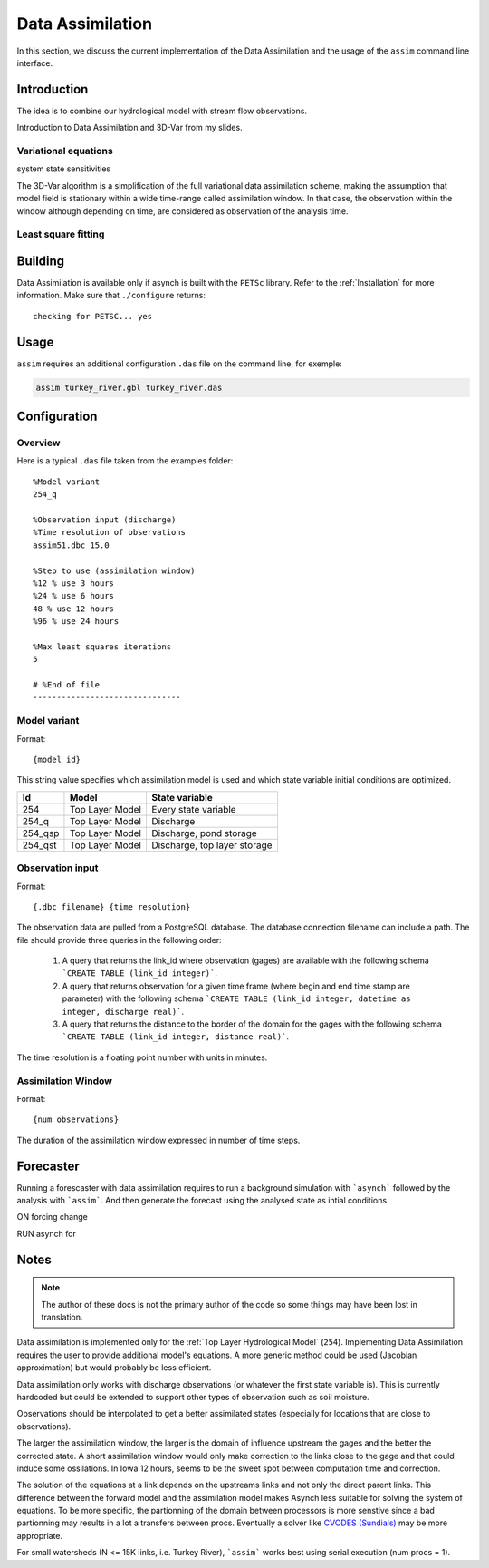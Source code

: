 Data Assimilation
=================

In this section, we discuss the current implementation of the Data Assimilation and the usage of the ``assim`` command line interface.

Introduction
------------

The idea is to combine our hydrological model with stream flow observations.

Introduction to Data Assimilation and 3D-Var from my slides.

Variational equations
~~~~~~~~~~~~~~~~~~~~~

system state sensitivities

The 3D-Var algorithm is a simplification of the full variational data assimilation scheme, making the assumption that model field is stationary within a wide time-range called assimilation window. In that case, the observation within the window although depending on time, are considered as observation of the analysis time.


Least square fitting
~~~~~~~~~~~~~~~~~~~~




Building
--------

Data Assimilation is available only if asynch is built with the ``PETSc`` library. Refer to the :ref:`Installation` for more information. Make sure that ``./configure`` returns:

::

  checking for PETSC... yes

Usage
-----

``assim`` requires an  additional  configuration ``.das`` file on the command line, for exemple:

.. code-block:: sh

  assim turkey_river.gbl turkey_river.das

Configuration
-------------

Overview
~~~~~~~~

Here is a typical ``.das`` file taken from the examples folder:

::

  %Model variant
  254_q

  %Observation input (discharge)
  %Time resolution of observations
  assim51.dbc 15.0

  %Step to use (assimilation window)
  %12 % use 3 hours
  %24 % use 6 hours
  48 % use 12 hours
  %96 % use 24 hours

  %Max least squares iterations
  5

  # %End of file
  -------------------------------

Model variant
~~~~~~~~~~~~~

Format:

::

  {model id}

This string value specifies which assimilation model is used and which state variable initial conditions are optimized.

======= =============== ===
Id      Model           State variable
======= =============== ===
254     Top Layer Model Every state variable
254_q   Top Layer Model Discharge
254_qsp Top Layer Model Discharge, pond storage
254_qst Top Layer Model Discharge, top layer storage
======= =============== ===

Observation input
~~~~~~~~~~~~~~~~~

Format:

::

  {.dbc filename} {time resolution}

The observation data are pulled from a PostgreSQL database. The database connection filename can include a path. The file should provide three queries in the following order:

 1. A query that returns the link_id where observation (gages) are available with the following schema ```CREATE TABLE (link_id integer)```.
 2. A query that returns observation for a given time frame (where begin and end time stamp are parameter) with the following schema ```CREATE TABLE (link_id integer, datetime as integer, discharge real)```.
 3. A query that returns the distance to the border of the domain for the gages with the following schema ```CREATE TABLE (link_id integer, distance real)```.

The time resolution is a floating point number with units in minutes.

Assimilation Window
~~~~~~~~~~~~~~~~~~~

Format:

::

  {num observations}

The duration of the assimilation window expressed in number of time steps.


Forecaster
----------

Running a forescaster with data assimilation requires to run a background simulation with ```asynch``` followed by the analysis with ```assim```. And then generate the forecast using the analysed state as intial conditions.

ON forcing change

RUN asynch for

Notes
-----

.. note::

  The author of these docs is not the primary author of the code so some things may have been lost in translation.

Data assimilation is implemented only for the :ref:`Top Layer Hydrological Model` (``254``). Implementing Data Assimilation requires the user to provide additional model's equations. A more generic method could be used (Jacobian approximation) but would probably be less efficient.

Data assimilation only works with discharge observations (or whatever the first state variable is). This is currently hardcoded but could be extended to support other types of observation such as soil moisture.

Observations should be interpolated to get a better assimilated states (especially for locations that are close to observations).

The larger the assimilation window, the larger is the domain of influence upstream the gages and the better the corrected state. A short assimilation window would only make correction to the links close to the gage and that could induce some ossilations. In Iowa 12 hours, seems to be the sweet spot between computation time and correction.

The solution of the equations at a link depends on the upstreams links and not only the direct parent links. This difference between the forward model and the assimilation model makes Asynch less suitable for solving the system of equations. To be more specific, the partionning of the domain between processors is more senstive since a bad partionning may results in a lot a transfers between procs. Eventually a solver like `CVODES (Sundials) <https://computation.llnl.gov/projects/sundials/cvodes>`_ may be more appropriate.

For small watersheds (N <= 15K links, i.e. Turkey River), ```assim``` works best using serial execution (num procs = 1).
